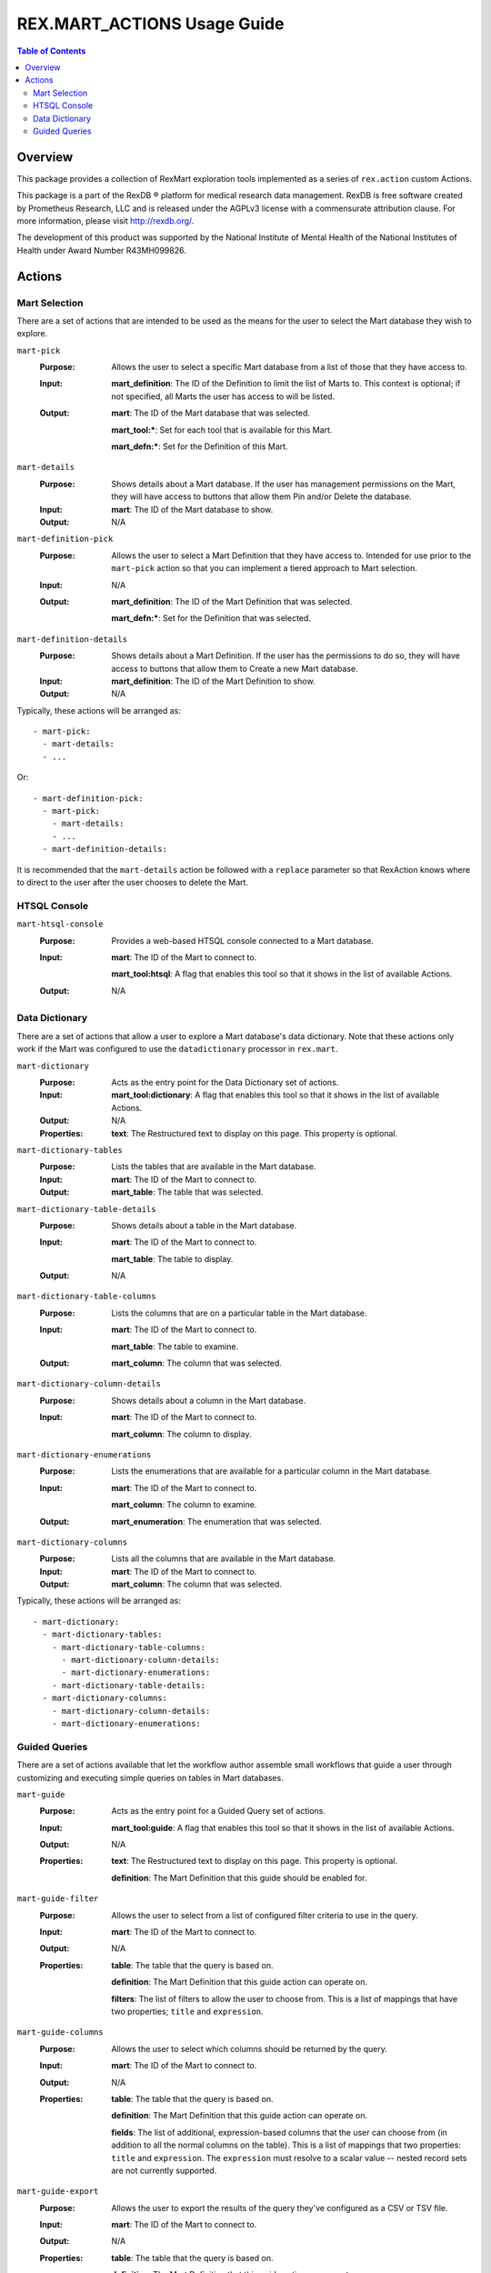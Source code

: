 ****************************
REX.MART_ACTIONS Usage Guide
****************************

.. contents:: Table of Contents


Overview
========

This package provides a collection of RexMart exploration tools implemented as
a series of ``rex.action`` custom Actions.

This package is a part of the RexDB |R| platform for medical research data
management.  RexDB is free software created by Prometheus Research, LLC and is
released under the AGPLv3 license with a commensurate attribution clause.  For
more information, please visit http://rexdb.org/.

The development of this product was supported by the National Institute of
Mental Health of the National Institutes of Health under Award Number
R43MH099826.

.. |R| unicode:: 0xAE .. registered trademark sign


Actions
=======

Mart Selection
--------------

There are a set of actions that are intended to be used as the means for the
user to select the Mart database they wish to explore.

``mart-pick``
    :Purpose: Allows the user to select a specific Mart database from a list of
              those that they have access to.
    :Input: **mart_definition**: The ID of the Definition to limit the list of
            Marts to. This context is optional; if not specified, all Marts the
            user has access to will be listed.
    :Output: **mart**: The ID of the Mart database that was selected.

             **mart_tool:***: Set for each tool that is available for this Mart.

             **mart_defn:***: Set for the Definition of this Mart.

``mart-details``
    :Purpose: Shows details about a Mart database. If the user has management
              permissions on the Mart, they will have access to buttons that
              allow them Pin and/or Delete the database.
    :Input: **mart**: The ID of the Mart database to show.
    :Output: N/A

``mart-definition-pick``
    :Purpose: Allows the user to select a Mart Definition that they have access
              to. Intended for use prior to the ``mart-pick`` action so that
              you can implement a tiered approach to Mart selection.
    :Input: N/A
    :Output: **mart_definition**: The ID of the Mart Definition that was
             selected.

             **mart_defn:***: Set for the Definition that was selected.

``mart-definition-details``
    :Purpose: Shows details about a Mart Definition. If the user has the
              permissions to do so, they will have access to buttons that allow
              them to Create a new Mart database.
    :Input: **mart_definition**: The ID of the Mart Definition to show.
    :Output: N/A

Typically, these actions will be arranged as::

    - mart-pick:
      - mart-details:
      - ...

Or::

    - mart-definition-pick:
      - mart-pick:
        - mart-details:
        - ...
      - mart-definition-details:

It is recommended that the ``mart-details`` action be followed with a
``replace`` parameter so that RexAction knows where to direct to the user after
the user chooses to delete the Mart.


HTSQL Console
-------------

``mart-htsql-console``
    :Purpose: Provides a web-based HTSQL console connected to a Mart database.
    :Input: **mart**: The ID of the Mart to connect to.

            **mart_tool:htsql**: A flag that enables this tool so that it shows
            in the list of available Actions.
    :Output: N/A


Data Dictionary
---------------

There are a set of actions that allow a user to explore a Mart database's
data dictionary. Note that these actions only work if the Mart was configured
to use the ``datadictionary`` processor in ``rex.mart``.

``mart-dictionary``
    :Purpose: Acts as the entry point for the Data Dictionary set of actions.
    :Input: **mart_tool:dictionary**: A flag that enables this tool so that it
            shows in the list of available Actions.
    :Output: N/A
    :Properties: **text**: The Restructured text to display on this page. This
                 property is optional.

``mart-dictionary-tables``
    :Purpose: Lists the tables that are available in the Mart database.
    :Input: **mart**: The ID of the Mart to connect to.
    :Output: **mart_table**: The table that was selected.

``mart-dictionary-table-details``
    :Purpose: Shows details about a table in the Mart database.
    :Input: **mart**: The ID of the Mart to connect to.

            **mart_table**: The table to display.
    :Output: N/A

``mart-dictionary-table-columns``
    :Purpose: Lists the columns that are on a particular table in the Mart
              database.
    :Input: **mart**: The ID of the Mart to connect to.

            **mart_table**: The table to examine.
    :Output: **mart_column**: The column that was selected.

``mart-dictionary-column-details``
    :Purpose: Shows details about a column in the Mart database.
    :Input: **mart**: The ID of the Mart to connect to.

            **mart_column**: The column to display.

``mart-dictionary-enumerations``
    :Purpose: Lists the enumerations that are available for a particular
              column in the Mart database.
    :Input: **mart**: The ID of the Mart to connect to.

            **mart_column**: The column to examine.
    :Output: **mart_enumeration**: The enumeration that was selected.

``mart-dictionary-columns``
    :Purpose: Lists all the columns that are available in the Mart database.
    :Input: **mart**: The ID of the Mart to connect to.
    :Output: **mart_column**: The column that was selected.

Typically, these actions will be arranged as::

    - mart-dictionary:
      - mart-dictionary-tables:
        - mart-dictionary-table-columns:
          - mart-dictionary-column-details:
          - mart-dictionary-enumerations:
        - mart-dictionary-table-details:
      - mart-dictionary-columns:
        - mart-dictionary-column-details:
        - mart-dictionary-enumerations:


Guided Queries
--------------

There are a set of actions available that let the workflow author assemble
small workflows that guide a user through customizing and executing simple
queries on tables in Mart databases.

``mart-guide``
    :Purpose: Acts as the entry point for a Guided Query set of actions.
    :Input: **mart_tool:guide**: A flag that enables this tool so that it shows
            in the list of available Actions.
    :Output: N/A
    :Properties: **text**: The Restructured text to display on this page. This
                 property is optional.

                 **definition**: The Mart Definition that this guide should be
                 enabled for.

``mart-guide-filter``
    :Purpose: Allows the user to select from a list of configured filter
              criteria to use in the query.
    :Input: **mart**: The ID of the Mart to connect to.
    :Output: N/A
    :Properties: **table**: The table that the query is based on.

                 **definition**: The Mart Definition that this guide action can
                 operate on.

                 **filters**: The list of filters to allow the user to choose
                 from. This is a list of mappings that have two properties;
                 ``title`` and ``expression``.

``mart-guide-columns``
    :Purpose: Allows the user to select which columns should be returned by the
              query.
    :Input: **mart**: The ID of the Mart to connect to.
    :Output: N/A
    :Properties: **table**: The table that the query is based on.

                 **definition**: The Mart Definition that this guide action can
                 operate on.

                 **fields**: The list of additional, expression-based columns
                 that the user can choose from (in addition to all the normal
                 columns on the table). This is a list of mappings that two
                 properties: ``title`` and ``expression``. The ``expression``
                 must resolve to a scalar value -- nested record sets are not
                 currently supported.

``mart-guide-export``
    :Purpose: Allows the user to export the results of the query they've
              configured as a CSV or TSV file.
    :Input: **mart**: The ID of the Mart to connect to.
    :Output: N/A
    :Properties: **table**: The table that the query is based on.

                 **definition**: The Mart Definition that this guide action can
                 operate on.

                 **fields**: The list of additional, expression-based columns
                 that the user can choose from. If selected, these columns will
                 be added to the exported file, but will not be added to the
                 guided query itself (e.g., the query being displayed in the
                 preview panes). This is a list of mappings that have two
                 properties: ``title`` and ``expression``. Unlike the fields in
                 the Column Chooser action, these expressions can resolve to
                 either scalar or plural values.

Typically, these actions will be arranged as::

    - mart-guide:
      - repeat:
          - mart-guide-filter:
          - mart-guide-project:
        then:
          - mart-guide-export:

